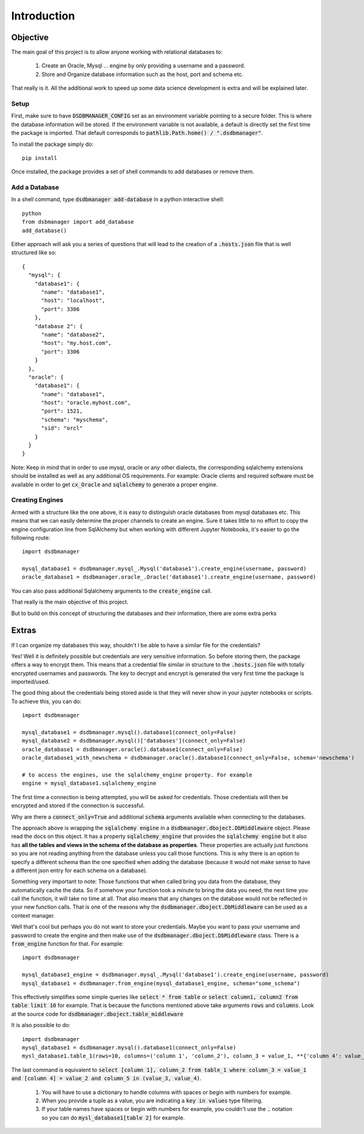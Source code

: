 Introduction
=============

Objective
^^^^^^^^^^
The main goal of this project is to allow anyone working with relational databases to:

    1. Create an Oracle, Mysql ... engine by only providing a username and a password.
    2. Store and Organize database information such as the host, port and schema etc.

That really is it. All the additional work to speed up some data science development is extra and will be explained later.

Setup
*******

First, make sure to have :code:`DSDBMANAGER_CONFIG` set as an environment variable pointing to a secure folder. This is where
the database information will be stored. If the environment variable is not available, a default is directly set the first time
the package is imported. That default corresponds to :code:`pathlib.Path.home() / ".dsdbmanager"`.

To install the package simply do::

    pip install


Once installed, the package provides a set of shell commands to add databases or remove them.

Add a Database
*****************

In a shell command, type :code:`dsdbmanager add-database`
In a python interactive shell::

    python
    from dsbmanager import add_database
    add_database()

Either approach will ask you a series of questions that will lead to the creation of a :code:`.hosts.json` file that is well
structured like so::

    {
      "mysql": {
        "database1": {
          "name": "database1",
          "host": "localhost",
          "port": 3306
        },
        "database 2": {
          "name": "database2",
          "host": "my.host.com",
          "port": 3306
        }
      },
      "oracle": {
        "database1": {
          "name": "database1",
          "host": "oracle.myhost.com",
          "port": 1521,
          "schema": "myschema",
          "sid": "orcl"
        }
      }
    }

Note: Keep in mind that in order to use mysql, oracle or any other dialects, the corresponding sqlalchemy extensions should be installed
as well as any additional OS requirements. For example: Oracle clients and required software must be available in order to get
:code:`cx_Oracle` and :code:`sqlalchemy` to generate a proper engine.

Creating Engines
*****************

Armed with a structure like the one above, it is easy to distinguish oracle databases from mysql databases etc. This means
that we can easily determine the proper channels to create an engine. Sure it takes little to no effort to copy the engine
configuration line from SqlAlchemy but when working with different Jupyter Notebooks, it's easier to go the following route::

    import dsdbmanager

    mysql_database1 = dsdbmanager.mysql_.Mysql('database1').create_engine(username, password)
    oracle_database1 = dsdbmanager.oracle_.Oracle('database1').create_engine(username, password)

You can also pass additional Sqlalchemy arguments to the :code:`create_engine` call.

That really is the main objective of this project.

But to build on this concept of structuring the databases and their information, there are some extra perks

Extras
^^^^^^^

If I can organize my databases this way, shouldn't I be able to have a similar file for the credentials?

Yes! Well it is definitely possible but credentials are very sensitive information. So before storing them, the package offers a way
to encrypt them. This means that a credential file similar in structure to the :code:`.hosts.json` file with totally encrypted
usernames and passwords. The key to decrypt and encrypt is generated the very first time the package is imported/used.

The good thing about the credentials being stored aside is that they will never show in your jupyter notebooks or scripts. To achieve this,
you can do::

    import dsdbmanager

    mysql_database1 = dsdbmanager.mysql().database1(connect_only=False)
    mysql_database2 = dsdbmanager.mysql()['databases'](connect_only=False)
    oracle_database1 = dsdbmanager.oracle().database1(connect_only=False)
    oracle_database1_with_newschema = dsdbmanager.oracle().database1(connect_only=False, schema='newschema')

    # to access the engines, use the sqlalchemy_engine property. For example
    engine = mysql_database1.sqlalchemy_engine

The first time a connection is being attempted, you will be asked for credentials. Those credentials will then be encrypted and stored
if the connection is successful.

Why are there a :code:`connect_only=True` and additional :code:`schema` arguments available when connecting to the databases.

The approach above is wrapping the :code:`sqlalchemy engine` in a :code:`dsdbmanager.dboject.DbMiddleware` object. Please read the docs on this object.
It has a property :code:`sqlalchemy_engine` that provides the :code:`sqlalchemy engine` but it also has **all the tables and views in the schema of the database as properties**.
These properties are actually just functions so you are not reading anything from the database unless you call those functions. This is why there is an option to
specify a different schema than the one specified when adding the database (because it would not make sense to have a different json entry for each schema on a database).

Something very important to note: Those functions that when called bring you data from the database, they automatically cache the data. So if somehow your function took
a minute to bring the data you need, the next time you call the function, it will take no time at all. That also means that any changes on the database would not be reflected
in your new function calls. That is one of the reasons why the :code:`dsdbmanager.dboject.DbMiddleware` can be used as a context manager.

Well that's cool but perhaps you do not want to store your credentials. Maybe you want to pass your username and password to create the engine and then
make use of the :code:`dsdbmanager.dboject.DbMiddleware` class. There is a :code:`from_engine` function for that. For example::

    import dsdbmanager

    mysql_database1_engine = dsdbmanager.mysql_.Mysql('database1').create_engine(username, password)
    mysql_database1 = dsdbmanager.from_engine(mysql_database1_engine, schema="some_schema")

This effectively simplifies some simple queries like :code:`select * from table` or :code:`select column1, column2 from table limit 10` for example. That is because
the functions mentioned above take arguments :code:`rows` and :code:`columns`. Look at the source code for :code:`dsdbmanager.dboject.table_middleware`

It is also possible to do::

    import dsdbmanager
    mysql_database1 = dsdbmanager.mysql().database1(connect_only=False)
    mysl_database1.table_1(rows=10, columns=('column 1', 'column_2'), column_3 = value_1, **{'column 4': value_2}, column_5 = (value_3, value_4))

The last command is equivalent to :code:`select [column 1], column_2 from table_1 where column_3 = value_1 and [column 4] = value_2 and column_5 in (value_3, value_4)`.

    1. You will have to use a dictionary to handle columns with spaces or begin with numbers for example.
    2. When you provide a tuple as a value, you are indicating a :code:`key in values` type filtering.
    3. If your table names have spaces or begin with numbers for example, you couldn't use the :code:`.` notation so you can do :code:`mysl_database1[table 2]` for example.
